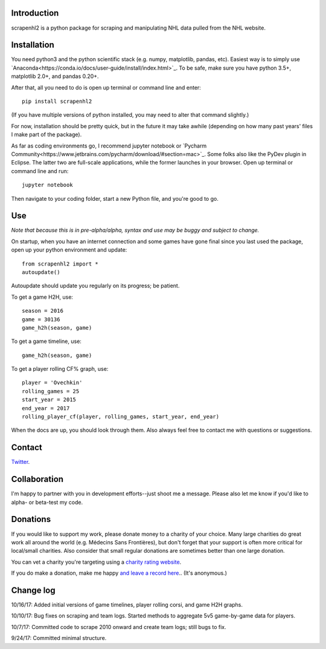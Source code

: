 .. image:: https://travis-ci.org/muneebalam/scrapenhl2.svg?branch=master
    :target: https://travis-ci.org/muneebalam/scrapenhl2
.. image:: https://coveralls.io/repos/github/muneebalam/scrapenhl2/badge.svg?branch=master
    :target: https://coveralls.io/github/muneebalam/scrapenhl2?branch=master
.. image:: https://landscape.io/github/muneebalam/scrapenhl2/master/landscape.svg?style=flat
   :target: https://landscape.io/github/muneebalam/scrapenhl2/master
   :alt: Code Health
.. image:: https://badge.fury.io/py/scrapenhl2.svg
    :target: https://badge.fury.io/py/scrapenhl2
Introduction
------------

scrapenhl2 is a python package for scraping and manipulating NHL data pulled from the NHL website.

Installation
-------------
You need python3 and the python scientific stack (e.g. numpy, matplotlib, pandas, etc).
Easiest way is to simply use `Anaconda<https://conda.io/docs/user-guide/install/index.html>`_.
To be safe, make sure you have python 3.5+, matplotlib 2.0+, and pandas 0.20+.

After that, all you need to do is open up terminal or command line and enter::

    pip install scrapenhl2

(If you have multiple versions of python installed, you may need to alter that command slightly.)

For now, installation should be pretty quick, but in the future it may take awhile
(depending on how many past years' files I make part of the package).

As far as coding environments go, I recommend jupyter notebook or
`Pycharm Community<https://www.jetbrains.com/pycharm/download/#section=mac>`_.
Some folks also like the PyDev plugin in Eclipse. The latter two are full-scale applications, while the former
launches in your browser. Open up terminal or command line and run::

    jupyter notebook

Then navigate to your coding folder, start a new Python file, and you're good to go.

Use
---

*Note that because this is in pre-alpha/alpha, syntax and use may be buggy and subject to change.*

On startup, when you have an internet connection and some games have gone final since you last used the package,
open up your python environment and update::

    from scrapenhl2 import *
    autoupdate()

Autoupdate should update you regularly on its progress; be patient.

To get a game H2H, use::

    season = 2016
    game = 30136
    game_h2h(season, game)

.. image:: examples/WSH-TOR G6.png

To get a game timeline, use::

    game_h2h(season, game)

.. image:: examples/WSH-TOR G6 timeline.png

To get a player rolling CF% graph, use::

    player = 'Ovechkin'
    rolling_games = 25
    start_year = 2015
    end_year = 2017
    rolling_player_cf(player, rolling_games, start_year, end_year)

When the docs are up, you should look through them. Also always feel free to contact me with questions or suggestions.

Contact
--------
`Twitter
<http://www.twitter.com/muneebalamcu>`_.

Collaboration
-------------

I'm happy to partner with you in development efforts--just shoot me a message.
Please also let me know if you'd like to alpha- or beta-test my code.

Donations
---------
If you would like to support my work, please donate money to a charity of your choice. Many large charities do
great work all around the world (e.g. Médecins Sans Frontières),
but don't forget that your support is often more critical for local/small charities.
Also consider that small regular donations are sometimes better than one large donation.

You can vet a charity you're targeting using a `charity rating website <https://www.charitynavigator.org/>`_.

If you do make a donation, make me happy `and leave a record here <https://goo.gl/forms/tl1jVm0D7esLLbfm1>`_..
(It's anonymous.)

Change log
----------

10/16/17: Added initial versions of game timelines, player rolling corsi, and game H2H graphs.

10/10/17: Bug fixes on scraping and team logs. Started methods to aggregate 5v5 game-by-game data for players.

10/7/17: Committed code to scrape 2010 onward and create team logs; still bugs to fix.

9/24/17: Committed minimal structure.